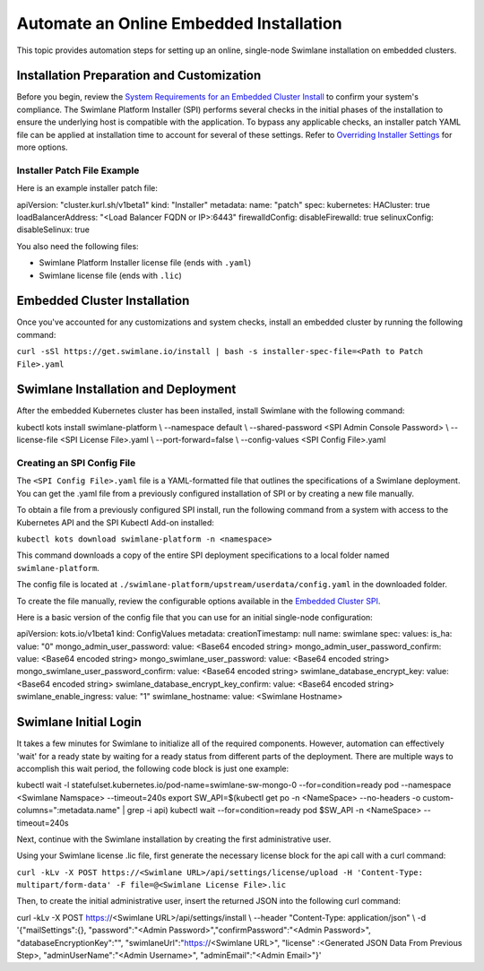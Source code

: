 Automate an Online Embedded Installation
========================================

This topic provides automation steps for setting up an online,
single-node Swimlane installation on embedded clusters.

Installation Preparation and Customization
------------------------------------------

Before you begin, review the `System Requirements for an Embedded
Cluster
Install <../system-requirements-for-an-embedded-cluster-install/system-requirements-for-an-embedded-cluster-install.htm>`__
to confirm your system's compliance. The Swimlane Platform Installer
(SPI) performs several checks in the initial phases of the installation
to ensure the underlying host is compatible with the application. To
bypass any applicable checks, an installer patch YAML file can be
applied at installation time to account for several of these settings.
Refer to `Overriding Installer
Settings <../overriding-installer-settings/overriding-installer-settings.htm>`__
for more options.

Installer Patch File Example
~~~~~~~~~~~~~~~~~~~~~~~~~~~~

Here is an example installer patch file:

apiVersion: "cluster.kurl.sh/v1beta1" kind: "Installer" metadata: name:
"patch" spec: kubernetes: HACluster: true loadBalancerAddress: "<Load
Balancer FQDN or IP>:6443" firewalldConfig: disableFirewalld: true
selinuxConfig: disableSelinux: true

You also need the following files:

-  Swimlane Platform Installer license file (ends with ``.yaml``)
-  Swimlane license file (ends with ``.lic``)

Embedded Cluster Installation
-----------------------------

Once you've accounted for any customizations and system checks, install
an embedded cluster by running the following command:

``curl -sSl https://get.swimlane.io/install | bash -s installer-spec-file=<Path to Patch File>.yaml``

Swimlane Installation and Deployment
------------------------------------

After the embedded Kubernetes cluster has been installed, install
Swimlane with the following command:

kubectl kots install swimlane-platform \\ --namespace default \\
--shared-password <SPI Admin Console Password> \\ --license-file <SPI
License File>.yaml \\ --port-forward=false \\ --config-values <SPI
Config File>.yaml

Creating an SPI Config File
~~~~~~~~~~~~~~~~~~~~~~~~~~~

The ``<SPI Config File>.yaml`` file is a YAML-formatted file that
outlines the specifications of a Swimlane deployment. You can get the
.yaml file from a previously configured installation of SPI or by
creating a new file manually.

To obtain a file from a previously configured SPI install, run the
following command from a system with access to the Kubernetes API and
the SPI Kubectl Add-on installed:

``kubectl kots download swimlane-platform -n <namespace>``

This command downloads a copy of the entire SPI deployment
specifications to a local folder named ``swimlane-platform``.

The config file is located at
``./swimlane-platform/upstream/userdata/config.yaml`` in the downloaded
folder.

To create the file manually, review the configurable options available
in the `Embedded Cluster SPI <embedded-cluster-spi-config-file.htm>`__.

Here is a basic version of the config file that you can use for an
initial single-node configuration:

apiVersion: kots.io/v1beta1 kind: ConfigValues metadata:
creationTimestamp: null name: swimlane spec: values: is_ha: value: "0"
mongo_admin_user_password: value: <Base64 encoded string>
mongo_admin_user_password_confirm: value: <Base64 encoded string>
mongo_swimlane_user_password: value: <Base64 encoded string>
mongo_swimlane_user_password_confirm: value: <Base64 encoded string>
swimlane_database_encrypt_key: value: <Base64 encoded string>
swimlane_database_encrypt_key_confirm: value: <Base64 encoded string>
swimlane_enable_ingress: value: "1" swimlane_hostname: value: <Swimlane
Hostname>

Swimlane Initial Login
----------------------

It takes a few minutes for Swimlane to initialize all of the required
components. However, automation can effectively 'wait' for a ready state
by waiting for a ready status from different parts of the deployment.
There are multiple ways to accomplish this wait period, the following
code block is just one example:

kubectl wait -l statefulset.kubernetes.io/pod-name=swimlane-sw-mongo-0
--for=condition=ready pod --namespace <Swimlane Namspace> --timeout=240s
export SW_API=$(kubectl get po -n <NameSpace> --no-headers -o
custom-columns=":metadata.name" \| grep -i api) kubectl wait
--for=condition=ready pod $SW_API -n <NameSpace> --timeout=240s

Next, continue with the Swimlane installation by creating the first
administrative user.

Using your Swimlane license .lic file, first generate the necessary
license block for the api call with a curl command:

``curl -kLv -X POST https://<Swimlane URL>/api/settings/license/upload -H 'Content-Type: multipart/form-data' -F file=@<Swimlane License File>.lic``

Then, to create the initial administrative user, insert the returned
JSON into the following curl command:

curl -kLv -X POST https://<Swimlane URL>/api/settings/install \\
--header "Content-Type: application/json" \\ -d '{"mailSettings":{},
"password":"<Admin Password>","confirmPassword":"<Admin Password>",
"databaseEncryptionKey":"", "swimlaneUrl":"https://<Swimlane URL>",
"license" :<Generated JSON Data From Previous Step>,
"adminUserName":"<Admin Username>", "adminEmail":"<Admin Email>"}'
